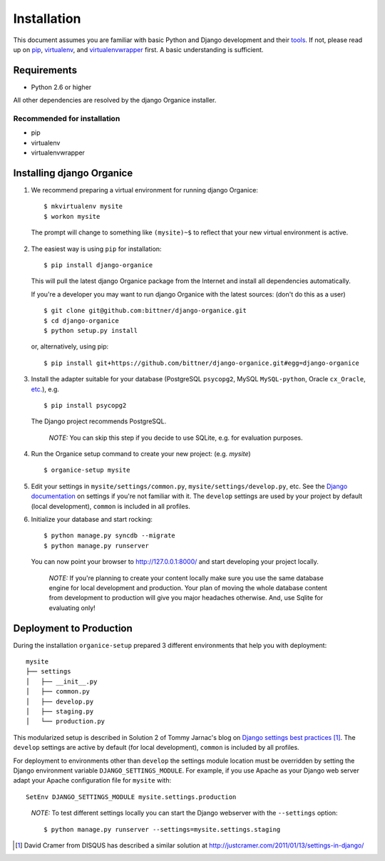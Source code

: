 ============
Installation
============

This document assumes you are familiar with basic Python and Django development and their tools_.
If not, please read up on pip_, virtualenv_, and virtualenvwrapper_ first.  A basic understanding is sufficient.

Requirements
============

- Python 2.6 or higher

All other dependencies are resolved by the django Organice installer.

Recommended for installation
----------------------------

- pip
- virtualenv
- virtualenvwrapper

Installing django Organice
==========================

1. We recommend preparing a virtual environment for running django Organice::

    $ mkvirtualenv mysite
    $ workon mysite

  The prompt will change to something like ``(mysite)~$`` to reflect that your new virtual environment is active.

2. The easiest way is using ``pip`` for installation::

    $ pip install django-organice

  This will pull the latest django Organice package from the Internet and install all dependencies automatically.

  If you're a developer you may want to run django Organice with the latest sources: (don't do this as a user) ::

    $ git clone git@github.com:bittner/django-organice.git
    $ cd django-organice
    $ python setup.py install

  or, alternatively, using pip::

    $ pip install git+https://github.com/bittner/django-organice.git#egg=django-organice

3. Install the adapter suitable for your database (PostgreSQL ``psycopg2``, MySQL ``MySQL-python``,
   Oracle ``cx_Oracle``, `etc.`_), e.g. ::

    $ pip install psycopg2

  The Django project recommends PostgreSQL.

  ..

    *NOTE:* You can skip this step if you decide to use SQLite, e.g. for evaluation purposes.

4. Run the Organice setup command to create your new project: (e.g. *mysite*) ::

    $ organice-setup mysite

5. Edit your settings in ``mysite/settings/common.py``, ``mysite/settings/develop.py``, etc.  See the
   `Django documentation`_ on settings if you're not familiar with it.  The ``develop`` settings are used by your
   project by default (local development), ``common`` is included in all profiles.

6. Initialize your database and start rocking::

    $ python manage.py syncdb --migrate
    $ python manage.py runserver

  You can now point your browser to http://127.0.0.1:8000/ and start developing your project locally.

  ..

    *NOTE:* If you're planning to create your content locally make sure you use the same database engine for local
    development and production.  Your plan of moving the whole database content from development to production will
    give you major headaches otherwise.  And, use Sqlite for evaluating only!

Deployment to Production
========================

During the installation ``organice-setup`` prepared 3 different environments that help you with deployment::

    mysite
    ├── settings
    │   ├── __init__.py
    │   ├── common.py
    │   ├── develop.py
    │   ├── staging.py
    │   └── production.py

This modularized setup is described in Solution 2 of Tommy Jarnac's blog on `Django settings best practices`_ [1]_.
The ``develop`` settings are active by default (for local development), ``common`` is included by all profiles.

For deployment to environments other than ``develop`` the settings module location must be overridden by setting the
Django environment variable ``DJANGO_SETTINGS_MODULE``.  For example, if you use Apache as your Django web server
adapt your Apache configuration file for ``mysite`` with::

    SetEnv DJANGO_SETTINGS_MODULE mysite.settings.production

..

  *NOTE:* To test different settings locally you can start the Django webserver with the ``--settings`` option::

    $ python manage.py runserver --settings=mysite.settings.staging


.. _tools: http://www.clemesha.org/blog/modern-python-hacker-tools-virtualenv-fabric-pip/
.. _pip: http://www.pip-installer.org/en/latest/
.. _virtualenv: http://docs.python-guide.org/en/latest/dev/env/#interpreter-tools
.. _virtualenvwrapper: http://www.doughellmann.com/docs/virtualenvwrapper/
.. _`etc.`: https://docs.djangoproject.com/en/dev/topics/install/#database-installation
.. _`Django documentation`: https://docs.djangoproject.com/en/1.5/topics/settings/
.. _`Django settings best practices`: http://www.sparklewise.com/django-settings-for-production-and-development-best-practices/

.. [1] David Cramer from DISQUS has described a similar solution at http://justcramer.com/2011/01/13/settings-in-django/
